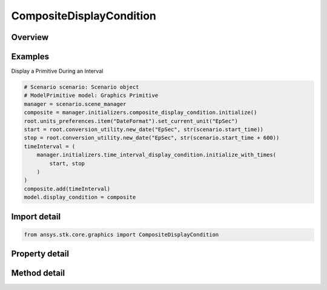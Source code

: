 CompositeDisplayCondition
=========================

.. py:class:: ansys.stk.core.graphics.CompositeDisplayCondition

   Bases: :py:class:`~ansys.stk.core.graphics.IDisplayCondition`

   A composite of display conditions combined using a binary logic operation. For example, several time interval display condition objects can be added to a composite...

.. py:currentmodule:: CompositeDisplayCondition

Overview
--------

.. tab-set::

    .. tab-item:: Methods

        .. list-table::
            :header-rows: 0
            :widths: auto

            * - :py:attr:`~ansys.stk.core.graphics.CompositeDisplayCondition.item`
              - Return the condition at the given zero-based index.
            * - :py:attr:`~ansys.stk.core.graphics.CompositeDisplayCondition.reserve`
              - Request enough memory for the composite to contain at least count display conditions. count will not be affected but capacity may be.
            * - :py:attr:`~ansys.stk.core.graphics.CompositeDisplayCondition.add_with_negate`
              - Add a display condition to the end of the composite.
            * - :py:attr:`~ansys.stk.core.graphics.CompositeDisplayCondition.add`
              - Add a display condition to the end of the composite.
            * - :py:attr:`~ansys.stk.core.graphics.CompositeDisplayCondition.insert_with_negate`
              - Insert a display condition at the given zero-based index, shifting existing display conditions.
            * - :py:attr:`~ansys.stk.core.graphics.CompositeDisplayCondition.insert`
              - Insert a display condition at the given zero-based index, shifting existing display conditions.
            * - :py:attr:`~ansys.stk.core.graphics.CompositeDisplayCondition.remove`
              - Remove a display condition from the composite.
            * - :py:attr:`~ansys.stk.core.graphics.CompositeDisplayCondition.remove_at`
              - Remove the display condition at the given zero-based index, shifting existing display conditions.
            * - :py:attr:`~ansys.stk.core.graphics.CompositeDisplayCondition.clear`
              - Remove all display conditions from the composite.
            * - :py:attr:`~ansys.stk.core.graphics.CompositeDisplayCondition.get_negate`
              - Determine if a logical not operation is applied to a display condition in the composite.
            * - :py:attr:`~ansys.stk.core.graphics.CompositeDisplayCondition.set_negate`
              - Set if a logical not operation is applied to a display condition in the composite when the composite is evaluated.
            * - :py:attr:`~ansys.stk.core.graphics.CompositeDisplayCondition.get_negate_at`
              - Determine if a logical not operation is applied to a display condition in the composite.
            * - :py:attr:`~ansys.stk.core.graphics.CompositeDisplayCondition.set_negate_at`
              - Set if a logical not operation is applied to a display condition in the composite when the composite is evaluated.

    .. tab-item:: Properties

        .. list-table::
            :header-rows: 0
            :widths: auto

            * - :py:attr:`~ansys.stk.core.graphics.CompositeDisplayCondition.count`
              - Get the number of display conditions in the composite.
            * - :py:attr:`~ansys.stk.core.graphics.CompositeDisplayCondition.capacity`
              - Get the number of display conditions for which memory has been allocated. This will always be greater or equal to count.
            * - :py:attr:`~ansys.stk.core.graphics.CompositeDisplayCondition.logic_operation`
              - Get or set the binary logic operation applied to all display conditions in the composite when the composite is evaluated. To combine logical and and or operations in the same expression, create composites containing composites.
            * - :py:attr:`~ansys.stk.core.graphics.CompositeDisplayCondition._new_enum`
              - Return an enumerator that iterates through the collection.



Examples
--------

Display a Primitive During an Interval

.. code-block:: python

    # Scenario scenario: Scenario object
    # ModelPrimitive model: Graphics Primitive
    manager = scenario.scene_manager
    composite = manager.initializers.composite_display_condition.initialize()
    root.units_preferences.item("DateFormat").set_current_unit("EpSec")
    start = root.conversion_utility.new_date("EpSec", str(scenario.start_time))
    stop = root.conversion_utility.new_date("EpSec", str(scenario.start_time + 600))
    timeInterval = (
        manager.initializers.time_interval_display_condition.initialize_with_times(
            start, stop
        )
    )
    composite.add(timeInterval)
    model.display_condition = composite


Import detail
-------------

.. code-block:: python

    from ansys.stk.core.graphics import CompositeDisplayCondition


Property detail
---------------

.. py:property:: count
    :canonical: ansys.stk.core.graphics.CompositeDisplayCondition.count
    :type: int

    Get the number of display conditions in the composite.

.. py:property:: capacity
    :canonical: ansys.stk.core.graphics.CompositeDisplayCondition.capacity
    :type: int

    Get the number of display conditions for which memory has been allocated. This will always be greater or equal to count.

.. py:property:: logic_operation
    :canonical: ansys.stk.core.graphics.CompositeDisplayCondition.logic_operation
    :type: BinaryLogicOperation

    Get or set the binary logic operation applied to all display conditions in the composite when the composite is evaluated. To combine logical and and or operations in the same expression, create composites containing composites.

.. py:property:: _new_enum
    :canonical: ansys.stk.core.graphics.CompositeDisplayCondition._new_enum
    :type: EnumeratorProxy

    Return an enumerator that iterates through the collection.


Method detail
-------------





.. py:method:: item(self, index: int) -> IDisplayCondition
    :canonical: ansys.stk.core.graphics.CompositeDisplayCondition.item

    Return the condition at the given zero-based index.

    :Parameters:

        **index** : :obj:`~int`


    :Returns:

        :obj:`~IDisplayCondition`


.. py:method:: reserve(self, count: int) -> None
    :canonical: ansys.stk.core.graphics.CompositeDisplayCondition.reserve

    Request enough memory for the composite to contain at least count display conditions. count will not be affected but capacity may be.

    :Parameters:

        **count** : :obj:`~int`


    :Returns:

        :obj:`~None`

.. py:method:: add_with_negate(self, display_condition: IDisplayCondition, negate: bool) -> None
    :canonical: ansys.stk.core.graphics.CompositeDisplayCondition.add_with_negate

    Add a display condition to the end of the composite.

    :Parameters:

        **display_condition** : :obj:`~IDisplayCondition`

        **negate** : :obj:`~bool`


    :Returns:

        :obj:`~None`

.. py:method:: add(self, display_condition: IDisplayCondition) -> None
    :canonical: ansys.stk.core.graphics.CompositeDisplayCondition.add

    Add a display condition to the end of the composite.

    :Parameters:

        **display_condition** : :obj:`~IDisplayCondition`


    :Returns:

        :obj:`~None`

.. py:method:: insert_with_negate(self, index: int, display_condition: IDisplayCondition, negate: bool) -> None
    :canonical: ansys.stk.core.graphics.CompositeDisplayCondition.insert_with_negate

    Insert a display condition at the given zero-based index, shifting existing display conditions.

    :Parameters:

        **index** : :obj:`~int`

        **display_condition** : :obj:`~IDisplayCondition`

        **negate** : :obj:`~bool`


    :Returns:

        :obj:`~None`

.. py:method:: insert(self, index: int, display_condition: IDisplayCondition) -> None
    :canonical: ansys.stk.core.graphics.CompositeDisplayCondition.insert

    Insert a display condition at the given zero-based index, shifting existing display conditions.

    :Parameters:

        **index** : :obj:`~int`

        **display_condition** : :obj:`~IDisplayCondition`


    :Returns:

        :obj:`~None`

.. py:method:: remove(self, display_condition: IDisplayCondition) -> None
    :canonical: ansys.stk.core.graphics.CompositeDisplayCondition.remove

    Remove a display condition from the composite.

    :Parameters:

        **display_condition** : :obj:`~IDisplayCondition`


    :Returns:

        :obj:`~None`

.. py:method:: remove_at(self, index: int) -> None
    :canonical: ansys.stk.core.graphics.CompositeDisplayCondition.remove_at

    Remove the display condition at the given zero-based index, shifting existing display conditions.

    :Parameters:

        **index** : :obj:`~int`


    :Returns:

        :obj:`~None`

.. py:method:: clear(self) -> None
    :canonical: ansys.stk.core.graphics.CompositeDisplayCondition.clear

    Remove all display conditions from the composite.

    :Returns:

        :obj:`~None`

.. py:method:: get_negate(self, display_condition: IDisplayCondition) -> bool
    :canonical: ansys.stk.core.graphics.CompositeDisplayCondition.get_negate

    Determine if a logical not operation is applied to a display condition in the composite.

    :Parameters:

        **display_condition** : :obj:`~IDisplayCondition`


    :Returns:

        :obj:`~bool`

.. py:method:: set_negate(self, display_condition: IDisplayCondition, negate: bool) -> None
    :canonical: ansys.stk.core.graphics.CompositeDisplayCondition.set_negate

    Set if a logical not operation is applied to a display condition in the composite when the composite is evaluated.

    :Parameters:

        **display_condition** : :obj:`~IDisplayCondition`

        **negate** : :obj:`~bool`


    :Returns:

        :obj:`~None`

.. py:method:: get_negate_at(self, index: int) -> bool
    :canonical: ansys.stk.core.graphics.CompositeDisplayCondition.get_negate_at

    Determine if a logical not operation is applied to a display condition in the composite.

    :Parameters:

        **index** : :obj:`~int`


    :Returns:

        :obj:`~bool`

.. py:method:: set_negate_at(self, index: int, negate: bool) -> None
    :canonical: ansys.stk.core.graphics.CompositeDisplayCondition.set_negate_at

    Set if a logical not operation is applied to a display condition in the composite when the composite is evaluated.

    :Parameters:

        **index** : :obj:`~int`

        **negate** : :obj:`~bool`


    :Returns:

        :obj:`~None`

